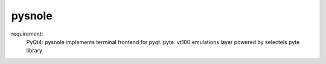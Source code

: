 pysnole
=========

requirement:
  PyQt4: pysnole implements terminal frontend for pyqt.
  pyte: vt100 emulations layer powered by selectels pyte library
